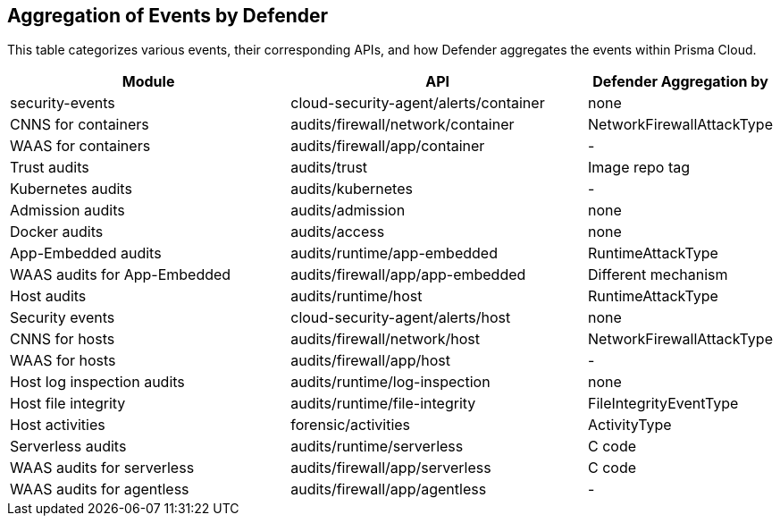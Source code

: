 [#aggregation-of-events-by-defender]
== Aggregation of Events by Defender

This table categorizes various events, their corresponding APIs, and how Defender aggregates the events within Prisma Cloud.

[cols="40%a, 40%a, 20%a", options="header"]
|===
|Module |API |Defender Aggregation by 
|security-events 
|cloud-security-agent/alerts/container|none
|CNNS for containers |audits/firewall/network/container|NetworkFirewallAttackType
|WAAS for containers|audits/firewall/app/container|-
|Trust audits|audits/trust|Image repo tag
|Kubernetes audits|audits/kubernetes|-
|Admission audits|audits/admission|none
|Docker audits|audits/access|none
|App-Embedded audits|audits/runtime/app-embedded|RuntimeAttackType
|WAAS audits for App-Embedded|audits/firewall/app/app-embedded|Different mechanism
|Host audits|audits/runtime/host|RuntimeAttackType
|Security events|cloud-security-agent/alerts/host|none
|CNNS for hosts|audits/firewall/network/host|NetworkFirewallAttackType
|WAAS for hosts|audits/firewall/app/host|-
|Host log inspection audits|audits/runtime/log-inspection|none
|Host file integrity|audits/runtime/file-integrity|FileIntegrityEventType
|Host activities|forensic/activities|ActivityType
|Serverless audits|audits/runtime/serverless|C code
|WAAS audits for serverless|audits/firewall/app/serverless|C code
|WAAS audits for agentless|audits/firewall/app/agentless|-
|===




